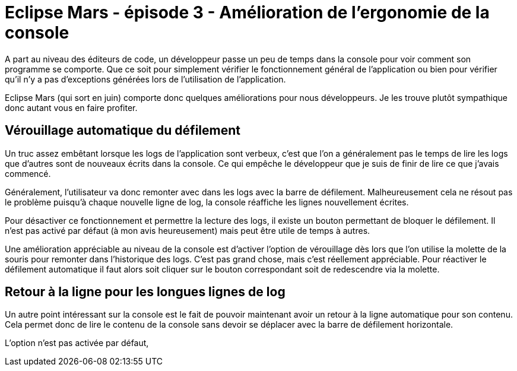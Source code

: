 = Eclipse Mars - épisode 3 - Amélioration de l'ergonomie de la console
:hp-tags: eclipse, mars

A part au niveau des éditeurs de code, un développeur passe un peu de temps dans la console pour voir comment son programme se comporte. Que ce soit pour simplement vérifier le fonctionnement général de l'application ou bien pour vérifier qu'il n'y a pas d'exceptions générées lors de l'utilisation de l'application.

Eclipse Mars (qui sort en juin) comporte donc quelques améliorations pour nous développeurs. Je les trouve plutôt sympathique donc autant vous en faire profiter.

== Vérouillage automatique du défilement

Un truc assez embêtant lorsque les logs de l'application sont verbeux, c'est que l'on a généralement pas le temps de lire les logs que d'autres sont de nouveaux écrits dans la console. Ce qui empêche le développeur que je suis de finir de lire ce que j'avais commencé. 

Généralement, l'utilisateur va donc remonter avec dans les logs avec la barre de défilement. Malheureusement cela ne résout pas le problème puisqu'à chaque nouvelle ligne de log, la console réaffiche les lignes nouvellement écrites.

Pour désactiver ce fonctionnement et permettre la lecture des logs, il existe un bouton permettant de bloquer le défilement. Il n'est pas activé par défaut (à mon avis heureusement) mais peut être utile de temps à autres.

Une amélioration appréciable au niveau de la console est d'activer l'option de vérouillage dès lors que l'on utilise la molette de la souris pour remonter dans l'historique des logs. C'est pas grand chose, mais c'est réellement appréciable. Pour réactiver le défilement automatique il faut alors soit cliquer sur le bouton correspondant soit de redescendre via la molette.

== Retour à la ligne pour les longues lignes de log

Un autre point intéressant sur la console est le fait de pouvoir maintenant avoir un retour à la ligne automatique pour son contenu. Cela permet donc de lire le contenu de la console sans devoir se déplacer avec la barre de défilement horizontale. 

L'option n'est pas activée par défaut, 